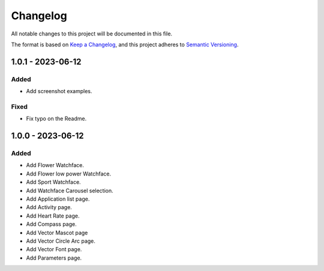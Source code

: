 ===========
 Changelog
===========


All notable changes to this project will be documented in this file.

The format is based on `Keep a Changelog <https://keepachangelog.com/en/1.0.0/>`_,
and this project adheres to `Semantic Versioning <https://semver.org/spec/v2.0.0.html>`_.

------------------
1.0.1 - 2023-06-12
------------------

Added
=====

- Add screenshot examples. 

Fixed
=====

- Fix typo on the Readme.

------------------
1.0.0 - 2023-06-12
------------------

Added
=====

- Add Flower Watchface.
- Add Flower low power Watchface.
- Add Sport Watchface.
- Add Watchface Carousel selection.
- Add Application list page.
- Add Activity page.
- Add Heart Rate page.
- Add Compass page.
- Add Vector Mascot page
- Add Vector Circle Arc page.
- Add Vector Font page.
- Add Parameters page. 


.. ReStructuredText
.. Copyright 2023 MicroEJ Corp. All rights reserved.
.. Use of this source code is governed by a BSD-style license that can be found with this software.

